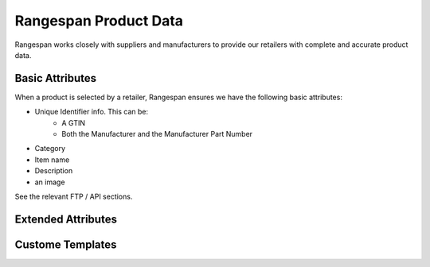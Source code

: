 Rangespan Product Data
======================

Rangespan works closely with suppliers and manufacturers to provide our retailers with complete and accurate product data.

Basic Attributes
----------------

When a product is selected by a retailer, Rangespan ensures we have the following basic attributes:

- Unique Identifier info. This can be:
    - A GTIN
    - Both the Manufacturer and the Manufacturer Part Number
- Category
- Item name
- Description
- an image 

See the relevant FTP / API sections.




Extended Attributes
-------------------





Custome Templates
-----------------
